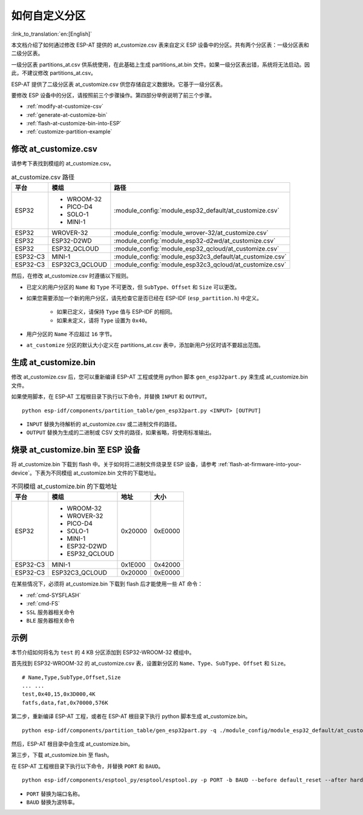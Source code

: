 如何自定义分区
===========================

:link_to_translation:`en:[English]`

本文档介绍了如何通过修改 ESP-AT 提供的 at_customize.csv 表来自定义 ESP 设备中的分区。共有两个分区表：一级分区表和二级分区表。

一级分区表 partitions_at.csv 供系统使用，在此基础上生成 partitions_at.bin 文件。如果一级分区表出错，系统将无法启动。因此，不建议修改 partitions_at.csv。

ESP-AT 提供了二级分区表 at_customize.csv 供您存储自定义数据块。它基于一级分区表。

要修改 ESP 设备中的分区，请按照前三个步骤操作。第四部分举例说明了前三个步骤。

- :ref:`modify-at-customize-csv`
- :ref:`generate-at-customize-bin`
- :ref:`flash-at-customize-bin-into-ESP`
- :ref:`customize-partition-example`

.. _modify-at-customize-csv:

修改 at_customize.csv
-----------------------

请参考下表找到模组的 at_customize.csv。

.. list-table:: at_customize.csv 路径
   :header-rows: 1

   * - 平台
     - 模组
     - 路径
   * - ESP32
     - - WROOM-32
       - PICO-D4
       - SOLO-1
       - MINI-1
     - :module_config:`module_esp32_default/at_customize.csv`
   * - ESP32
     - WROVER-32
     - :module_config:`module_wrover-32/at_customize.csv`
   * - ESP32
     - ESP32-D2WD
     - :module_config:`module_esp32-d2wd/at_customize.csv`
   * - ESP32
     - ESP32_QCLOUD
     - :module_config:`module_esp32_qcloud/at_customize.csv`
   * - ESP32-C3
     - MINI-1
     - :module_config:`module_esp32c3_default/at_customize.csv`
   * - ESP32-C3
     - ESP32C3_QCLOUD
     - :module_config:`module_esp32c3_qcloud/at_customize.csv`

然后，在修改 at_customize.csv 时遵循以下规则。

- 已定义的用户分区的 ``Name`` 和 ``Type`` 不可更改，但 ``SubType``、``Offset`` 和 ``Size`` 可以更改。
- 如果您需要添加一个新的用户分区，请先检查它是否已经在 ESP-IDF (``esp_partition.h``) 中定义。

    - 如果已定义，请保持 ``Type`` 值与 ESP-IDF 的相同。
    - 如果未定义，请将 ``Type`` 设置为 ``0x40``。
- 用户分区的 ``Name`` 不应超过 ``16`` 字节。
- ``at_customize`` 分区的默认大小定义在 partitions_at.csv 表中，添加新用户分区时请不要超出范围。

.. _generate-at-customize-bin:

生成 at_customize.bin
--------------------------

修改 at_customize.csv 后，您可以重新编译 ESP-AT 工程或使用 python 脚本 ``gen_esp32part.py`` 来生成 at_customize.bin 文件。

如果使用脚本，在 ESP-AT 工程根目录下执行以下命令，并替换 ``INPUT`` 和 ``OUTPUT``。

::

    python esp-idf/components/partition_table/gen_esp32part.py <INPUT> [OUTPUT]

- ``INPUT`` 替换为待解析的 at_customize.csv 或二进制文件的路径。
- ``OUTPUT`` 替换为生成的二进制或 CSV 文件的路径，如果省略，将使用标准输出。

.. _flash-at-customize-bin-into-ESP:

烧录 at_customize.bin 至 ESP 设备
-----------------------------------

将 at_customize.bin 下载到 flash 中。关于如何将二进制文件烧录至 ESP 设备，请参考 :ref:`flash-at-firmware-into-your-device`。下表为不同模组 at_customize.bin 文件的下载地址。

.. list-table:: 不同模组 at_customize.bin 的下载地址
   :header-rows: 1

   * - 平台
     - 模组
     - 地址
     - 大小
   * - ESP32
     - - WROOM-32
       - WROVER-32
       - PICO-D4
       - SOLO-1
       - MINI-1
       - ESP32-D2WD
       - ESP32_QCLOUD
     - 0x20000
     - 0xE0000
   * - ESP32-C3
     - MINI-1
     - 0x1E000
     - 0x42000
   * - ESP32-C3
     - ESP32C3_QCLOUD
     - 0x20000
     - 0xE0000

在某些情况下，必须将 at_customize.bin 下载到 flash 后才能使用一些 AT 命令：

- :ref:`cmd-SYSFLASH`
- :ref:`cmd-FS`
- ``SSL`` 服务器相关命令
- ``BLE`` 服务器相关命令

.. _customize-partition-example:

示例
-------

本节介绍如何将名为 ``test`` 的 4 KB 分区添加到 ESP32-WROOM-32 模组中。

首先找到 ESP32-WROOM-32 的 at_customize.csv 表，设置新分区的 ``Name``、``Type``、``SubType``、``Offset`` 和 ``Size``。

::

    # Name,Type,SubType,Offset,Size
    ... ...
    test,0x40,15,0x3D000,4K
    fatfs,data,fat,0x70000,576K

第二步，重新编译 ESP-AT 工程，或者在 ESP-AT 根目录下执行 python 脚本生成 at_customize.bin。

::

    python esp-idf/components/partition_table/gen_esp32part.py -q ./module_config/module_esp32_default/at_customize.csv at_customize.bin

然后，ESP-AT 根目录中会生成 at_customize.bin。

第三步，下载 at_customize.bin 至 flash。

在 ESP-AT 工程根目录下执行以下命令，并替换 ``PORT`` 和 ``BAUD``。

::

    python esp-idf/components/esptool_py/esptool/esptool.py -p PORT -b BAUD --before default_reset --after hard_reset --chip auto  write_flash --flash_mode dio --flash_size detect --flash_freq 40m 0x20000 ./at_customize.bin

- ``PORT`` 替换为端口名称。
- ``BAUD`` 替换为波特率。